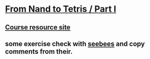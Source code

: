 * [[https://class.coursera.org/nand2tetris1-001][From Nand to Tetris / Part I]]


** [[http://nand2tetris.org/01.php][Course resource site]]
** some exercise check with [[https://github.com/seebees/nand2tetris][seebees]] and copy comments from their.
